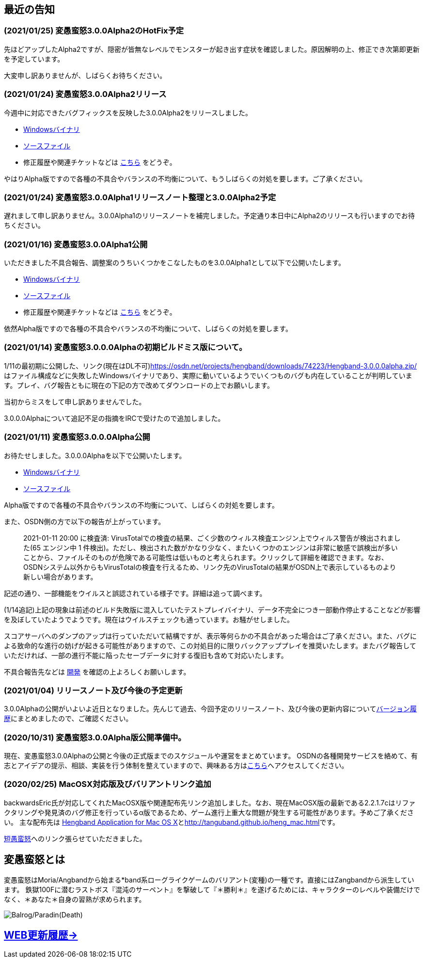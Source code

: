 :lang: ja
:doctype: article

## 最近の告知

### (2021/01/25) 変愚蛮怒3.0.0Alpha2のHotFix予定

先ほどアップしたAlpha2ですが、隠密が皆無なレベルでモンスターが起き出す症状を確認しました。原因解明の上、修正でき次第即更新を予定しています。

大変申し訳ありませんが、しばらくお待ちください。

### (2021/01/24) 変愚蛮怒3.0.0Alpha2リリース

今週中に対応できたバグフィックスを反映した3.0.0Alpha2をリリースしました。

* link:https://osdn.net/projects/hengband/downloads/74501/hengband-3.0.0alpha2.zip//[Windowsバイナリ]
* link:https://osdn.net/projects/hengband/downloads/74500/hengband-3.0.0alpha2-src.tar.gz/[ソースファイル]
* 修正履歴や関連チケットなどは link:history/history3.0.0alpha2.html[こちら] をどうぞ。

やはりAlpha版ですので各種の不具合やバランスの不均衡について、もうしばらくの対処を要します。ご了承ください。

### (2021/01/24) 変愚蛮怒3.0.0Alpha1リリースノート整理と3.0.0Alpha2予定

遅れまして申し訳ありません。3.0.0Alpha1のリリースノートを補完しました。予定通り本日中にAlpha2のリリースも行いますのでお待ちください。

### (2021/01/16) 変愚蛮怒3.0.0Alpha1公開

いただきました不具合報告、調整案のうちいくつかをこなしたものを3.0.0Alpha1として以下で公開いたします。

* link:https://osdn.net/projects/hengband/downloads/74265/hengband-3.0.0alpha1.zip/[Windowsバイナリ]
* link:https://osdn.net/projects/hengband/downloads/74264/hengband-3.0.0alpha1-src.tar.gz/[ソースファイル]
* 修正履歴や関連チケットなどは link:history/history3.0.0alpha1.html[こちら] をどうぞ。

依然Alpha版ですので各種の不具合やバランスの不均衡について、しばらくの対処を要します。

### (2021/01/14) 変愚蛮怒3.0.0.0Alphaの初期ビルドミス版について。

1/11の最初期に公開した、リンク(現在はDL不可)link:https://osdn.net/projects/hengband/downloads/74223/Hengband-3.0.0.0alpha.zip/[https://osdn.net/projects/hengband/downloads/74223/Hengband-3.0.0.0alpha.zip/]はファイル構成などに失敗したWindowsバイナリであり、実際に動いているようでいくつものバグも内在していることが判明しています。プレイ、バグ報告ともに現在の下記の方で改めてダウンロードの上でお願いします。

当初からミスをして申し訳ありませんでした。

3.0.0.0Alphaについて追記不足の指摘をIRCで受けたので追加しました。

### (2021/01/11) 変愚蛮怒3.0.0.0Alpha公開

お待たせしました。3.0.0.0Alphaを以下で公開いたします。

* link:https://osdn.net/projects/hengband/downloads/74224/Hengband-3.0.0.0alpha.zip/[Windowsバイナリ]
* link:https://osdn.net/projects/hengband/downloads/74222/hengband-3.0.0.0-alpha-src.tar.gz/[ソースファイル]

Alpha版ですので各種の不具合やバランスの不均衡について、しばらくの対処を要します。

[line-through]#また、OSDN側の方で以下の報告が上がっています。#
____
[line-through]#2021-01-11 20:00 に検査済: VirusTotalでの検査の結果、ごく少数のウィルス検査エンジン上でウィルス警告が検出されました(65 エンジン中 1 件検出)。ただし、検出された数がかなり少なく、またいくつかのエンジンは非常に敏感で誤検出が多いことから、ファイルそのものが危険である可能性は低いものと考えられます。クリックして詳細を確認できます。なお、OSDNシステム以外からもVirusTotalの検査を行えるため、リンク先のVirusTotalの結果がOSDN上で表示しているものより新しい場合があります。#
____

[line-through]#記述の通り、一部機能をウイルスと誤認されている様子です。詳細は追って調べます。#

(1/14追記)上記の現象は前述のビルド失敗版に混入していたテストプレイバイナリ、データ不完全につき一部動作停止することなどが影響を及ぼしていたようでようです。現在はウイルスチェックも通っています。お騒がせしました。

スコアサーバへのダンプのアップは行っていただいて結構ですが、表示等何らかの不具合があった場合はご了承ください。また、バグによる致命的な進行の妨げが起きる可能性がありますので、この対処目的に限りバックアッププレイを推奨いたします。またバグ報告していただければ、一部の進行不能に陥ったセーブデータに対する復旧も含めて対応いたします。

不具合報告先などは link:/development.html[開発] を確認の上よろしくお願いします。

### (2021/01/04) リリースノート及び今後の予定更新

3.0.0Alphaの公開がいよいよ近日となりました。先んじて過去、今回予定のリリースノート、及び今後の更新内容についてlink:/history.html[バージョン履歴]にまとめましたので、ご確認ください。

### (2020/10/31) 変愚蛮怒3.0.0Alpha版公開準備中。

現在、変愚蛮怒3.0.0Alphaの公開と今後の正式版までのスケジュールや運営をまとめています。
OSDNの各種開発サービスを絡めて、有志とアイデアの提示、相談、実装を行う体制を整えていますので、興味ある方はlink:/development.html[こちら]へアクセスしてください。

### (2020/02/25) MacOSX対応版及びバリアントリンク追加

backwardsEric氏が対応してくれたMacOSX版や関連配布先リンク追加しました。なお、現在MacOSX版の最新である2.2.1.7cはリファクタリングや発見済のバグ修正を行っているα版であるため、ゲーム進行上重大な問題が発生する可能性があります。予めご了承ください。
主な配布先は
link:http://hengbandforosx.osdn.io/index.html.en[Hengband Application for Mac OS X]とlink:http://tanguband.github.io/heng_mac.html[http://tanguband.github.io/heng_mac.html]です。

link:http://tanguband.github.io/[短愚蛮怒]へのリンク張らせていただきました。

## 変愚蛮怒とは

変愚蛮怒はMoria/Angbandから始まる*band系ローグライクゲームのバリアント(変種)の一種です。直接にはZangbandから派生しています。
鉄獄100Fに潜むラストボス『混沌のサーペント』を撃破して『＊勝利＊』を遂げるためには、キャラクターのレベルや装備だけでなく、＊あなた＊自身の習熟が求められます。

image::image/Melkor.png[Balrog/Paradin(Death)]

## link:web_update.html[WEB更新履歴→]
